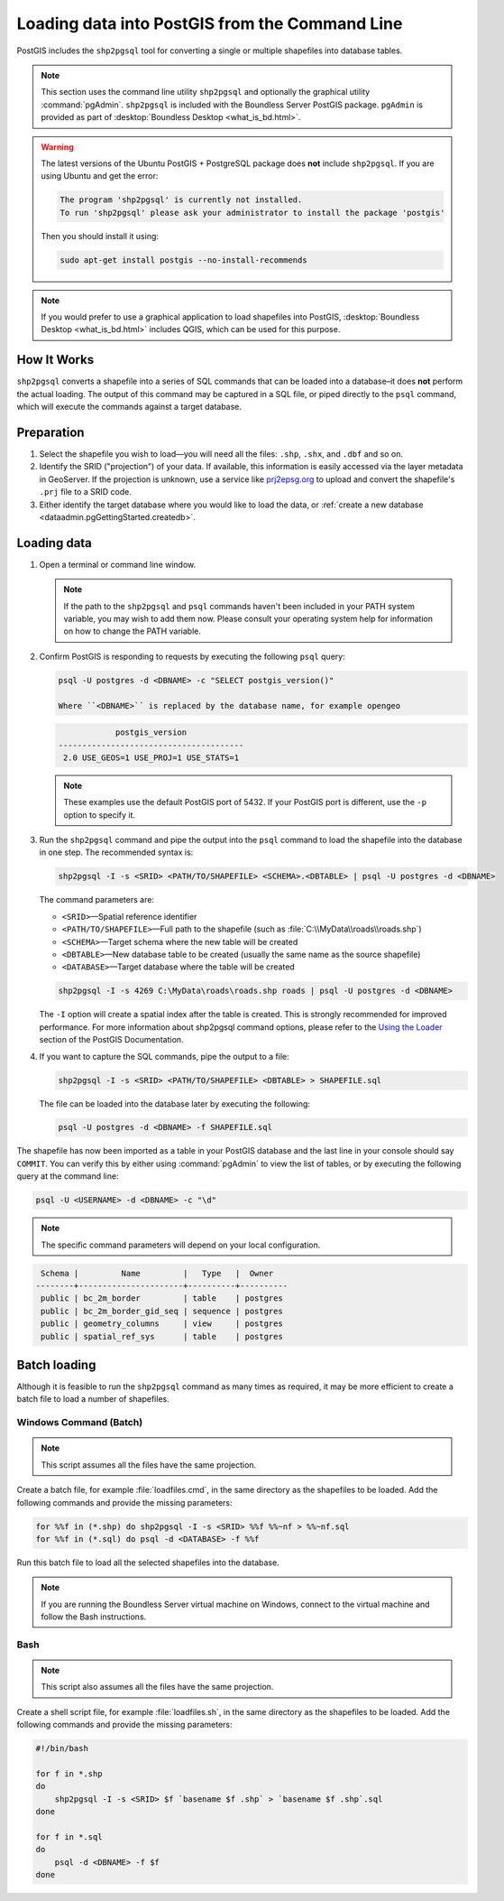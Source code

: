 .. _dataadmin.pgGettingStarted.shp2pgsql:


Loading data into PostGIS from the Command Line
===============================================

PostGIS includes the ``shp2pgsql`` tool for converting a single or multiple shapefiles into database tables.

.. note:: This section uses the command line utility ``shp2pgsql`` and optionally the graphical utility :command:`pgAdmin`. ``shp2pgsql`` is included with the Boundless Server PostGIS package. ``pgAdmin`` is provided as part of :desktop:`Boundless Desktop <what_is_bd.html>`.

.. warning:: The latest versions of the Ubuntu PostGIS + PostgreSQL package does **not** include ``shp2pgsql``. If you are using Ubuntu and get the error:

   .. code-block:: console
   
      The program 'shp2pgsql' is currently not installed. 
      To run 'shp2pgsql' please ask your administrator to install the package 'postgis'

   Then you should install it using:

   .. code-block:: console

      sudo apt-get install postgis --no-install-recommends

.. note:: If you would prefer to use a graphical application to load shapefiles into PostGIS, :desktop:`Boundless Desktop <what_is_bd.html>` includes QGIS, which can be used for this purpose.

How It Works
------------

``shp2pgsql`` converts a shapefile into a series of SQL commands that can be loaded into a database–it does **not** perform the actual loading. The output of this command may be captured in a SQL file, or piped directly to the ``psql`` command, which will execute the commands against a target database.

Preparation
-----------

#. Select the shapefile you wish to load—you will need all the files: ``.shp``, ``.shx``, and ``.dbf`` and so on.

#. Identify the SRID ("projection") of your data. If available, this information is easily accessed via the layer metadata in GeoServer. If the projection is unknown, use a service like `prj2epsg.org <http://prj2epsg.org>`_ to upload and convert the shapefile's ``.prj`` file to a SRID code.

#. Either identify the target database where you would like to load the data, or :ref:`create a new database <dataadmin.pgGettingStarted.createdb>`. 

Loading data
------------

#. Open a terminal or command line window.

   .. note::

     If the path to the ``shp2pgsql`` and ``psql`` commands haven't been included in your PATH system variable, you may wish to add them now. Please consult your operating system help for information on how to change the PATH variable.

#. Confirm PostGIS is responding to requests by executing the following ``psql`` query:

   .. code-block:: console

      psql -U postgres -d <DBNAME> -c "SELECT postgis_version()"

      Where ``<DBNAME>`` is replaced by the database name, for example opengeo

   .. code-block:: console

                  postgis_version
      ---------------------------------------
       2.0 USE_GEOS=1 USE_PROJ=1 USE_STATS=1

   .. note::

     These examples use the default PostGIS port of 5432. If your PostGIS port is different, use the ``-p`` option to specify it.

#. Run the ``shp2pgsql`` command and pipe the output into the ``psql`` command to load the shapefile into the database in one step. The recommended syntax is:

   .. code-block:: console

      shp2pgsql -I -s <SRID> <PATH/TO/SHAPEFILE> <SCHEMA>.<DBTABLE> | psql -U postgres -d <DBNAME>

   The command parameters are:

   * ``<SRID>``—Spatial reference identifier
   * ``<PATH/TO/SHAPEFILE>``—Full path to the shapefile (such as :file:`C:\\MyData\\roads\\roads.shp`)
   * ``<SCHEMA>``—Target schema where the new table will be created
   * ``<DBTABLE>``—New database table to be created (usually the same name as the source shapefile)
   * ``<DATABASE>``—Target database where the table will be created


   .. code-block:: console

      shp2pgsql -I -s 4269 C:\MyData\roads\roads.shp roads | psql -U postgres -d <DBNAME>

   The ``-I`` option will create a spatial index after the table is created. This is strongly recommended for improved performance. For more information about shp2pgsql command options, please refer to the `Using the Loader <http://postgis.refractions.net/documentation/manual-2.0/using_postgis_dbmanagement.html#id2853463>`_ section of the PostGIS Documentation.


#. If you want to capture the SQL commands, pipe the output to a file:

   .. code-block:: console

      shp2pgsql -I -s <SRID> <PATH/TO/SHAPEFILE> <DBTABLE> > SHAPEFILE.sql

   The file can be loaded into the database later by executing the following:

   .. code-block:: console

      psql -U postgres -d <DBNAME> -f SHAPEFILE.sql

The shapefile has now been imported as a table in your PostGIS database and the last line in your console should say ``COMMIT``. You can verify this by either using :command:`pgAdmin` to view the list of tables, or by executing the following query at the command line:

.. code-block:: console

   psql -U <USERNAME> -d <DBNAME> -c "\d"

.. note::

  The specific command parameters will depend on your local configuration.

.. code-block:: console

      Schema |         Name         |   Type   |  Owner
     --------+----------------------+----------+----------
      public | bc_2m_border         | table    | postgres
      public | bc_2m_border_gid_seq | sequence | postgres
      public | geometry_columns     | view     | postgres
      public | spatial_ref_sys      | table    | postgres


Batch loading
-------------

Although it is feasible to run the ``shp2pgsql`` command as many times as required, it may be more efficient to create a batch file to load a number of shapefiles.


Windows Command (Batch)
~~~~~~~~~~~~~~~~~~~~~~~

.. note:: This script assumes all the files have the same projection.

Create a batch file, for example :file:`loadfiles.cmd`, in the same directory as the shapefiles to be loaded. Add the following commands and provide the missing parameters:

.. code-block:: console

   for %%f in (*.shp) do shp2pgsql -I -s <SRID> %%f %%~nf > %%~nf.sql
   for %%f in (*.sql) do psql -d <DATABASE> -f %%f

Run this batch file to load all the selected shapefiles into the database.

.. note:: If you are running the Boundless Server virtual machine on Windows, connect to the virtual machine and follow the Bash instructions.

Bash
~~~~

.. note:: This script also assumes all the files have the same projection.

Create a shell script file, for example :file:`loadfiles.sh`, in the same directory as the shapefiles to be loaded. Add the following commands and provide the missing parameters:

.. code-block:: console

   #!/bin/bash

   for f in *.shp
   do
       shp2pgsql -I -s <SRID> $f `basename $f .shp` > `basename $f .shp`.sql
   done

   for f in *.sql
   do
       psql -d <DBNAME> -f $f
   done
